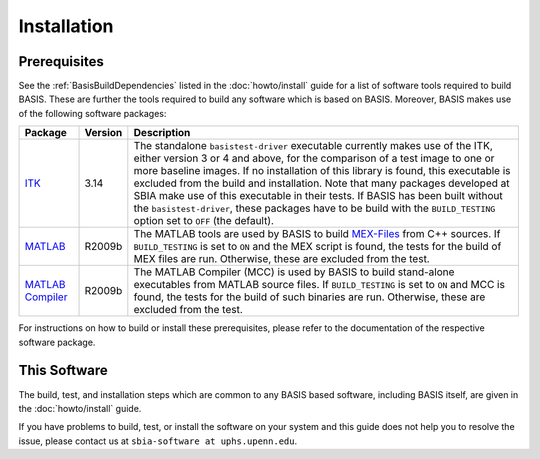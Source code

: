 .. raw:: html

   <!--

   ============================================================================

      DO NOT EDIT THIS FILE! It was generated using Sphinx from:

      Origin:   $URL: https://schuha@sbia-svn.uphs.upenn.edu/projects/DRAMMS/trunk/doc/credits.rst $
      Revision: $Rev: 1599 $

   ============================================================================

   -->

============
Installation
============

Prerequisites
-------------

See the :ref:`BasisBuildDependencies` listed in the :doc:`howto/install` guide
for a list of software tools required to build BASIS. These are further the tools
required to build any software which is based on BASIS. Moreover, BASIS makes
use of the following software packages:

.. The tabularcolumns directive is required to help with formatting the table properly
   in case of LaTeX (PDF) output.

.. tabularcolumns:: |p{3.75cm}|m{1.5cm}|p{9.8cm}|

+---------------------+---------+---------------------------------------------------------+
| Package             | Version | Description                                             |
+=====================+=========+=========================================================+
| ITK_                | 3.14    | The standalone ``basistest-driver`` executable currently|
|                     |         | makes use of the ITK, either version 3 or 4 and above,  |
|                     |         | for the comparison of a test image to one or more       |
|                     |         | baseline images. If no installation of this library is  |
|                     |         | found, this executable is excluded from the build and   |
|                     |         | installation. Note that many packages developed at SBIA |
|                     |         | make use of this executable in their tests. If BASIS has|
|                     |         | been built without the ``basistest-driver``, these      |
|                     |         | packages have to be build with the ``BUILD_TESTING``    |
|                     |         | option set to ``OFF`` (the default).                    |
+---------------------+---------+---------------------------------------------------------+
| MATLAB_             | R2009b  | The MATLAB tools are used by BASIS to build `MEX-Files`_|
|                     |         | from C++ sources. If ``BUILD_TESTING`` is set to ``ON`` |
|                     |         | and the MEX script is found, the tests for the build of |
|                     |         | MEX files are run. Otherwise, these are excluded from   |
|                     |         | the test.                                               |
+---------------------+---------+---------------------------------------------------------+
| `MATLAB Compiler`_  | R2009b  | The MATLAB Compiler (MCC) is used by BASIS to build     |
|                     |         | stand-alone executables from MATLAB source files.       |
|                     |         | If ``BUILD_TESTING`` is set to ``ON`` and MCC is found, |
|                     |         | the tests for the build of such binaries are run.       |
|                     |         | Otherwise, these are excluded from the test.            |
+---------------------+---------+---------------------------------------------------------+

For instructions on how to build or install these prerequisites, please refer to
the documentation of the respective software package.


This Software
-------------

The build, test, and installation steps which are common to any BASIS based
software, including BASIS itself, are given in the :doc:`howto/install` guide.

If you have problems to build, test, or install the software on your system and
this guide does not help you to resolve the issue, please contact us at
``sbia-software at uphs.upenn.edu``.


.. _ITK: http://www.itk.org/
.. _MATLAB: http://www.mathworks.com/products/matlab/
.. _MATLAB Compiler: http://www.mathworks.com/products/compiler/
.. _MEX-Files: http://www.mathworks.com/help/techdoc/matlab_external/f7667.html
